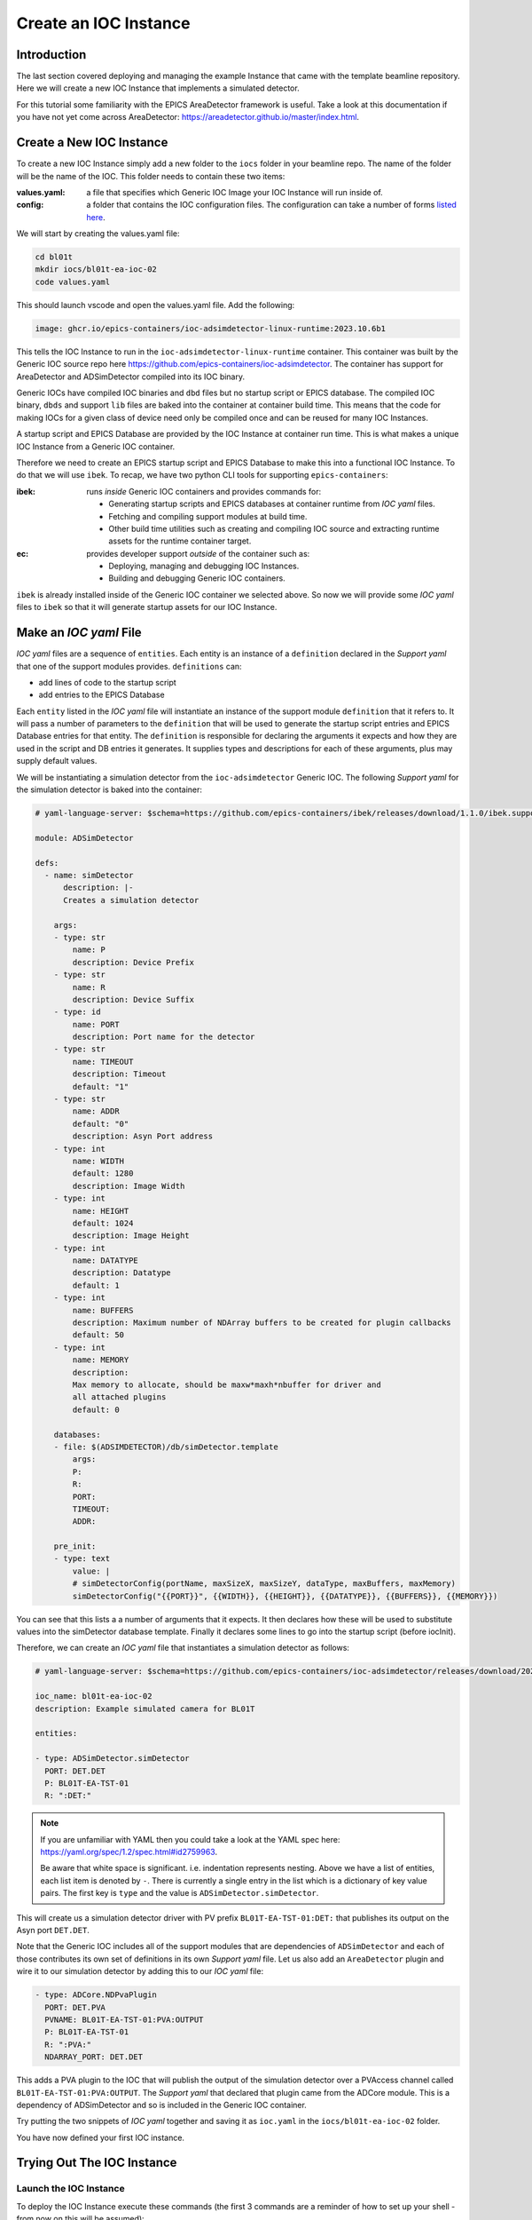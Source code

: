Create an IOC Instance
======================

Introduction
------------

The last section covered deploying and managing the example Instance that
came with the template beamline repository. Here we will create a new
IOC Instance that implements a simulated detector.

For this tutorial some familiarity with the EPICS AreaDetector framework
is useful. Take a look at this documentation if you have not yet come
across AreaDetector: https://areadetector.github.io/master/index.html.

Create a New IOC Instance
-------------------------

To create a new IOC Instance simply add a new folder to the ``iocs`` folder
in your beamline repo. The name of the folder will be the name of the IOC.
This folder needs to contain these two items:

:values.yaml:

    a file that specifies which Generic IOC Image your IOC Instance
    will run inside of.

:config:

    a folder that contains the IOC configuration files. The configuration
    can take a number of forms
    `listed here <https://github.com/epics-containers/ibek/blob/ea9da7e1cfe88f2a300ad236f820221837dd9dcf/src/ibek/templates/ioc/config/start.sh>`_.

We will start by creating the values.yaml file:

.. code-block:: bash

    cd bl01t
    mkdir iocs/bl01t-ea-ioc-02
    code values.yaml

This should launch vscode and open the values.yaml file. Add the following:

.. code-block:: yaml

    image: ghcr.io/epics-containers/ioc-adsimdetector-linux-runtime:2023.10.6b1

This tells the IOC Instance to run in the ``ioc-adsimdetector-linux-runtime``
container. This container was built by the Generic IOC source repo here
https://github.com/epics-containers/ioc-adsimdetector. The container has
support for AreaDetector and ADSimDetector compiled into its IOC binary.

Generic IOCs have compiled IOC binaries and ``dbd`` files but no startup script or
EPICS database. The compiled IOC binary, ``dbds`` and support ``lib`` files
are baked into the container at container build time. This means that the
code for making IOCs for a given class of device need only be compiled once
and can be reused for many IOC Instances.

A startup script and EPICS Database are provided by the IOC Instance at
container run time.
This is what makes a unique IOC Instance from a Generic IOC container.

Therefore we need to create an EPICS startup script and EPICS Database to make
this into a functional IOC Instance. To do that we will use ``ibek``.
To recap, we have two python CLI tools for supporting ``epics-containers``:

:ibek: runs *inside* Generic IOC containers and provides commands for:

    - Generating startup scripts and EPICS databases at container runtime
      from *IOC yaml* files.
    - Fetching and compiling support modules at build time.
    - Other build time utilities such as creating and compiling IOC source and
      extracting runtime assets for the runtime container target.

:ec: provides developer support *outside* of the container such as:

    - Deploying, managing and debugging IOC Instances.
    - Building and debugging Generic IOC containers.

``ibek`` is already installed inside of the Generic IOC container we selected
above. So now we will provide some *IOC yaml* files to ``ibek`` so that it
will generate startup assets for our IOC Instance.

Make an *IOC yaml* File
-------------------------

*IOC yaml* files are a sequence of ``entities``. Each entity is an instance of
a ``definition`` declared in the *Support yaml* that one of the support
modules provides. ``definitions`` can:

- add lines of code to the startup script
- add entries to the EPICS Database

Each ``entity`` listed in the *IOC yaml* file will instantiate an instance of
the support module ``definition`` that it refers to. It will pass a number
of parameters to the ``definition`` that will be used to generate the
startup script entries and EPICS Database entries for that entity. The
``definition`` is responsible for declaring the arguments it expects and
how they are used in the script and DB entries it generates. It supplies
types and descriptions for each of these arguments, plus may supply default
values.

We will be instantiating a simulation detector from the ``ioc-adsimdetector``
Generic IOC. The following *Support yaml* for the simulation detector is
baked into the container:

.. code:: yaml

    # yaml-language-server: $schema=https://github.com/epics-containers/ibek/releases/download/1.1.0/ibek.support.schema.json

    module: ADSimDetector

    defs:
      - name: simDetector
          description: |-
          Creates a simulation detector

        args:
        - type: str
            name: P
            description: Device Prefix
        - type: str
            name: R
            description: Device Suffix
        - type: id
            name: PORT
            description: Port name for the detector
        - type: str
            name: TIMEOUT
            description: Timeout
            default: "1"
        - type: str
            name: ADDR
            default: "0"
            description: Asyn Port address
        - type: int
            name: WIDTH
            default: 1280
            description: Image Width
        - type: int
            name: HEIGHT
            default: 1024
            description: Image Height
        - type: int
            name: DATATYPE
            description: Datatype
            default: 1
        - type: int
            name: BUFFERS
            description: Maximum number of NDArray buffers to be created for plugin callbacks
            default: 50
        - type: int
            name: MEMORY
            description:
            Max memory to allocate, should be maxw*maxh*nbuffer for driver and
            all attached plugins
            default: 0

        databases:
        - file: $(ADSIMDETECTOR)/db/simDetector.template
            args:
            P:
            R:
            PORT:
            TIMEOUT:
            ADDR:

        pre_init:
        - type: text
            value: |
            # simDetectorConfig(portName, maxSizeX, maxSizeY, dataType, maxBuffers, maxMemory)
            simDetectorConfig("{{PORT}}", {{WIDTH}}, {{HEIGHT}}, {{DATATYPE}}, {{BUFFERS}}, {{MEMORY}})

You can see that this lists a a number of arguments that it expects. It then
declares how these will be used to substitute values into the simDetector
database template. Finally it declares some lines to go into the startup script
(before iocInit).

Therefore, we can create an *IOC yaml* file that instantiates a simulation
detector as follows:

.. code:: yaml

    # yaml-language-server: $schema=https://github.com/epics-containers/ioc-adsimdetector/releases/download/2023.10.6b1/ibek.ioc.schema.json

    ioc_name: bl01t-ea-ioc-02
    description: Example simulated camera for BL01T

    entities:

    - type: ADSimDetector.simDetector
      PORT: DET.DET
      P: BL01T-EA-TST-01
      R: ":DET:"

.. note::

    If you are unfamiliar with YAML then you could take a look at
    the YAML spec here: https://yaml.org/spec/1.2/spec.html#id2759963.

    Be aware that white space is significant. i.e. indentation represents
    nesting. Above we have a list of entities, each list item is denoted by
    ``-``. There is currently a single entry in the list which is a dictionary
    of key value pairs. The first key is ``type`` and the value is
    ``ADSimDetector.simDetector``.


This will create us a simulation detector driver with PV prefix
``BL01T-EA-TST-01:DET:`` that publishes its output on the Asyn port ``DET.DET``.

Note that the Generic IOC includes all of the support modules that are dependencies
of ``ADSimDetector`` and each of those contributes its own set of definitions in its
own *Support yaml* file. Let us also add an ``AreaDetector`` plugin and wire
it to our simulation detector by adding this to our *IOC yaml* file:

.. code:: yaml

  - type: ADCore.NDPvaPlugin
    PORT: DET.PVA
    PVNAME: BL01T-EA-TST-01:PVA:OUTPUT
    P: BL01T-EA-TST-01
    R: ":PVA:"
    NDARRAY_PORT: DET.DET

This adds a PVA plugin to the IOC that will publish the output of the simulation
detector over a PVAccess channel called ``BL01T-EA-TST-01:PVA:OUTPUT``. The
*Support yaml* that declared that plugin came from the ADCore module. This is
a dependency of ADSimDetector and so is included in the Generic IOC container.

Try putting the two snippets of *IOC yaml* together and saving it as
``ioc.yaml`` in the ``iocs/bl01t-ea-ioc-02`` folder.

You have now defined your first IOC instance.

Trying Out The IOC Instance
---------------------------

Launch the IOC Instance
~~~~~~~~~~~~~~~~~~~~~~~

To deploy the IOC Instance execute these commands (the first 3 commands are a
reminder of how to set up your shell - from now on this will be assumed):

.. code-block:: bash

    # These 3 commands set up your environment if you have not already done so
    cd bl01t
    source $HOME/ec-venv/bin/activate
    source bl01t

    # deploy the new IOC from local filesystem
    ec ioc deploy-local iocs/bl01t-ea-ioc-02

    # verify that your IOC worked by looking at the logs
    ec ioc logs bl01t-ea-ioc-02

Operator Interface
~~~~~~~~~~~~~~~~~~

At the time of writing, the generation of operator interfaces is nearly complete
but not yet ready for release. For this tutorial we will interact with the IOC
using ``caput`` / ``caget``.

Once operator interfaces are available the documentation on this topic
will be here `../how-to/phoebus`

Viewing IOC output
~~~~~~~~~~~~~~~~~~

Our detector output is available over PVAccess since we added the PVA plugin.
We can view it using the ``c2dv`` tool. Theses commands will install ``c2dv``
and launch it to view the IOC output:

.. code-block:: bash

    pip install c2dataviewer
    c2dv --pv BL01T-EA-TST-01:PVA:OUTPUT &

Now we can start our simulation detector like this:

.. code-block:: bash

    ec ioc exec bl01t-ea-ioc-02
    caput BL01T-EA-TST-01:DET:Acquire 1

You should see a moving image appear in the ``c2dv`` window. For smoothest
results you may want to hit ``Auto`` in the ``Image and Zoom`` section of the
``c2dv`` window and set ``Requested Frame Rate`` to a high value.

Notice that we did the ``caput`` inside the IOC container. This is because you
are guaranteed to have ``caput`` there. If you have EPICS
installed on your host machine you could omit entering the container.

.. figure:: ../images/c2dv.png

    the c2dv viewer showing an image from the example IOC

ibek Explanation
----------------

Above we looked at some ibek *Support yaml* and created an *IOC yaml* file.
The details of where *Support yaml* files come from and how to create your
own are covered in later tutorials on creating Generic IOCs.

However, without looking into the set of *Support yaml* files that are
inside a given Generic IOC we can still make a meaningful *IOC yaml* file.
That is because every Generic IOC publishes an *IOC schema* that describes
the set of entities that an instance of that IOC may instantiate.

The Generic IOC we used was released at this location:
https://github.com/epics-containers/ioc-adsimdetector/releases/tag/2023.10.6b1.
This page includes the assets that are published as part of the release and
one of those is ``ibek.ioc.schema.json``. This is the *IOC schema* for the
``ioc-adsimdetector`` Generic IOC. This is what we referred to at the top of
our *IOC yaml* file like this:

.. code:: yaml

    # yaml-language-server: $schema=https://github.com/epics-containers/ioc-adsimdetector/releases/download/2023.10.6b1/ibek.ioc.schema.json

When editing with a YAML aware editor like VSCode this will enable auto
completion and validation of the *IOC yaml* file. To enable this in VSCode
you will need to install the YAML extension from here:
https://marketplace.visualstudio.com/items?itemName=redhat.vscode-yaml

Now is a good time to try installing the extension and experimenting with
editing the *IOC yaml* file.

Using ``ibek`` yaml files to describe IOC instances has the following advantages:

- there is pre-runtime checking that the IOC Instance is valid
- instance authors are guided by schema
- details of what a support module needs to be instantiated are under the
  control of the support module author (at Generic IOC specification time).
- functions with long argument lists are made easier to use because the
  instance author supplies named arguments only.

However, if you already have a framework for generating startup assets or you
prefer hand coding them, this is also supported.


Raw Startup Script and Database
-------------------------------

This section demonstrates how to use your own startup assets. This involves
placing your own ``st.cmd`` and ``ioc.subst`` files in the ``config``
folder. Or alternatively you could override behaviour completely by placing
``start.sh`` in the ``config`` folder, this can contain any script you like.

To see what ibek generated you can go and look inside the IOC container:

.. code:: bash

    ec ioc exec bl01t-ea-ioc-02
    ls /opt/epics/ioc/iocBoot/iocbl01t-ea-ioc-02
    cat /tmp/ioc.subst
    cat /tmp/st.cmd

.. note::

        The startup script and database are generated at container run time,
        by ``ibek``. They are generated in the /tmp folder of the container.
        This is because this is the only folder that is guaranteed to be
        writeable due to container security considerations.

If you would like to see an IOC Instance that uses a raw startup script and
database then you can copy these two files out of the container and into
your IOC Instance config folder like this (replace podman with
docker if that is what you are using):

.. code-block:: bash

    podman cp bl01t-ea-ioc-02:/tmp/st.cmd iocs/bl01t-ea-ioc-02/config
    podman cp bl01t-ea-ioc-02:/tmp/ioc.subst iocs/bl01t-ea-ioc-02/config/ioc.subst
    # no longer need an ibek ioc yaml file
    rm iocs/bl01t-ea-ioc-02/config/ioc.yaml
    # re-deploy from local filesystem
    ec ioc deploy-local iocs/bl01t-ea-ioc-02

Your IOC Instance will now be using the raw startup script and database. But
should behave exactly the same as before. You are free to experiment with
changes in the  startup script and substitution file and re-deploy the IOC.

.. note::

    We used some raw podman / docker commands in the above script. If you
    want to know what commands ``ec`` is running under the hood then you can
    use the ``-v`` option to see them.

    For example try this command:

    - ec -v ioc deploy-local iocs/bl01t-ea-ioc-02